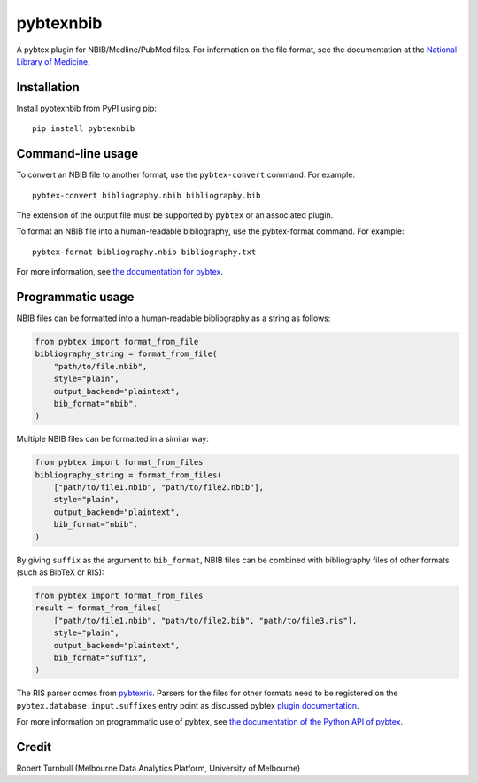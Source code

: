 ============
pybtexnbib
============

.. start-badges

|pipline badge| |coverage badge| |black badge| |git3moji badge|

.. |pipline badge| image:: https://github.com/rbturnbull/pybtexnbib/actions/workflows/coverage.yml/badge.svg
    :target: https://github.com/rbturnbull/pybtexnbib/actions
    
.. |coverage badge| image:: https://img.shields.io/endpoint?url=https://gist.githubusercontent.com/rbturnbull/e93cbe3d6bef10cf72db901d962719ba/raw/coverage-badge.json
    :target: https://rbturnbull.github.io/pybtexnbib/

.. |black badge| image:: https://img.shields.io/badge/code%20style-black-000000.svg
    :target: https://github.com/psf/black
    
.. |git3moji badge| image:: https://img.shields.io/badge/git3moji-%E2%9A%A1%EF%B8%8F%F0%9F%90%9B%F0%9F%93%BA%F0%9F%91%AE%F0%9F%94%A4-fffad8.svg
    :target: https://robinpokorny.github.io/git3moji/

.. end-badges

A pybtex plugin for NBIB/Medline/PubMed files. For information on the file format, see the documentation at the `National Library of Medicine <https://www.nlm.nih.gov/bsd/mms/medlineelements.html>`_.

Installation
============

Install pybtexnbib from PyPI using pip::

    pip install pybtexnbib

Command-line usage
==================

To convert an NBIB file to another format, use the ``pybtex-convert`` command. For example::

    pybtex-convert bibliography.nbib bibliography.bib

The extension of the output file must be supported by ``pybtex`` or an associated plugin.

To format an NBIB file into a human-readable bibliography, use the pybtex-format command. For example::

    pybtex-format bibliography.nbib bibliography.txt

For more information, see `the documentation for pybtex <https://docs.pybtex.org/cmdline.html>`_.

Programmatic usage
==================

NBIB files can be formatted into a human-readable bibliography as a string as follows:

.. code-block:: python

    from pybtex import format_from_file
    bibliography_string = format_from_file(
        "path/to/file.nbib", 
        style="plain", 
        output_backend="plaintext",
        bib_format="nbib",
    )

Multiple NBIB files can be formatted in a similar way:

.. code-block:: python

    from pybtex import format_from_files
    bibliography_string = format_from_files(
        ["path/to/file1.nbib", "path/to/file2.nbib"],
        style="plain", 
        output_backend="plaintext",
        bib_format="nbib",
    )

By giving ``suffix`` as the argument to ``bib_format``, 
NBIB files can be combined with bibliography files of other formats (such as BibTeX or RIS):

.. code-block:: python

    from pybtex import format_from_files
    result = format_from_files(
        ["path/to/file1.nbib", "path/to/file2.bib", "path/to/file3.ris"],
        style="plain", 
        output_backend="plaintext",
        bib_format="suffix",
    )

The RIS parser comes from `pybtexris <https://github.com/rbturnbull/pybtexris>`_. 
Parsers for the files for other formats need to be registered on the ``pybtex.database.input.suffixes``
entry point as discussed pybtex `plugin documentation <https://docs.pybtex.org/api/plugins.html>`_.

For more information on programmatic use of pybtex, 
see `the documentation of the Python API of pybtex <https://docs.pybtex.org/api/index.html>`_.

Credit
==================

Robert Turnbull (Melbourne Data Analytics Platform, University of Melbourne)
